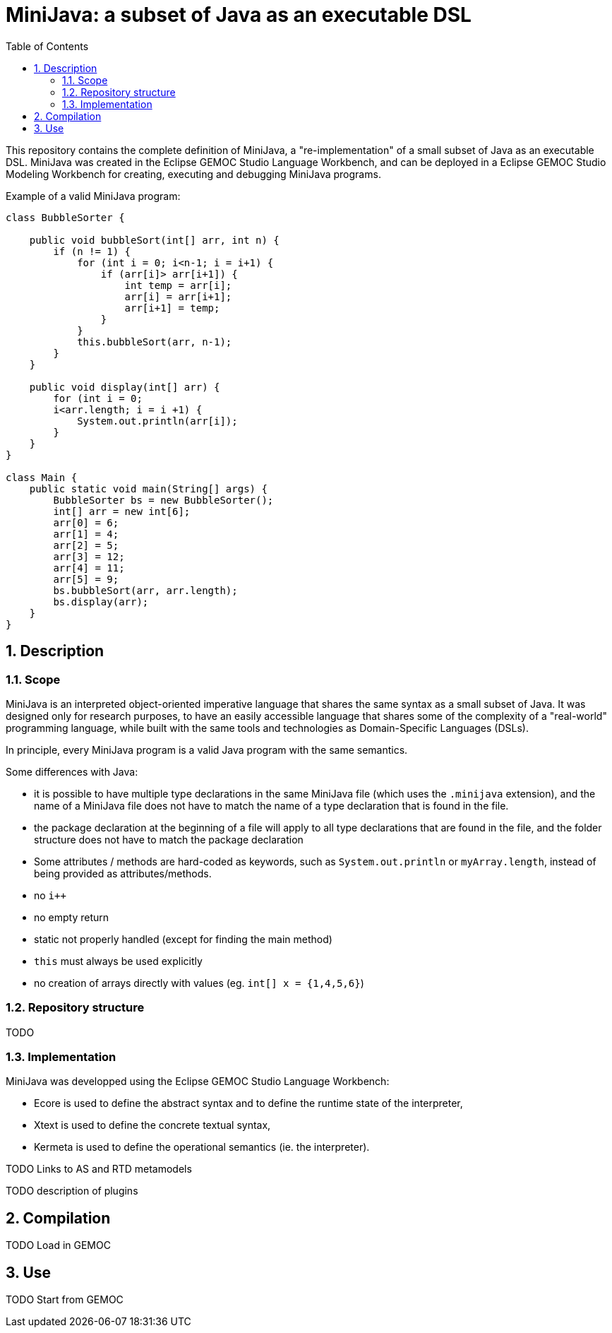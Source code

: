 = MiniJava: a subset of Java as an executable DSL
:sectnums:
:toc:


This repository contains the complete definition of MiniJava, a "re-implementation" of a small subset of Java as an executable DSL.
MiniJava was created in the Eclipse GEMOC Studio Language Workbench, and can be deployed in a Eclipse GEMOC Studio Modeling Workbench for creating, executing and debugging MiniJava programs.

Example of a valid MiniJava program:

```java
class BubbleSorter {

    public void bubbleSort(int[] arr, int n) {
        if (n != 1) {
            for (int i = 0; i<n-1; i = i+1) {
                if (arr[i]> arr[i+1]) {
                    int temp = arr[i];
                    arr[i] = arr[i+1];
                    arr[i+1] = temp;
                }
            }            
            this.bubbleSort(arr, n-1);
        }
    }

    public void display(int[] arr) {
        for (int i = 0;
        i<arr.length; i = i +1) {
            System.out.println(arr[i]);
        }
    }
}

class Main {
    public static void main(String[] args) {
        BubbleSorter bs = new BubbleSorter();
        int[] arr = new int[6];
        arr[0] = 6;
        arr[1] = 4;
        arr[2] = 5;
        arr[3] = 12;
        arr[4] = 11;
        arr[5] = 9;
        bs.bubbleSort(arr, arr.length);
        bs.display(arr);
    }
}
```

== Description

=== Scope

MiniJava is an interpreted object-oriented imperative language that shares the same syntax as a small subset of Java.
It was designed only for research purposes, to have an easily accessible language that shares some of the complexity of a "real-world" programming language, while built with the same tools and technologies as Domain-Specific Languages (DSLs).

In principle, every MiniJava program is a valid Java program with the same semantics.

Some differences with Java: 

- it is possible to have multiple type declarations in the same MiniJava file (which uses the `.minijava` extension), and the name of a MiniJava file does not have to match the name of a type declaration that is found in the file.
- the package declaration at the beginning of a file will apply to all type declarations that are found in the file, and the folder structure does not have to match the package declaration
- Some attributes / methods are hard-coded as keywords, such as `System.out.println` or `myArray.length`, instead of being provided as attributes/methods.
- no `i++`
- no empty return
- static not properly handled (except for finding the main method)
- `this` must always be used explicitly
- no creation of arrays directly with values (eg. `int[] x = {1,4,5,6}`)

=== Repository structure

TODO

=== Implementation

MiniJava was developped using the Eclipse GEMOC Studio Language Workbench:

- Ecore is used to define the abstract syntax and to define the runtime state of the interpreter,
- Xtext is used to define the concrete textual syntax,
- Kermeta is used to define the operational semantics (ie. the interpreter).


TODO Links to AS and RTD metamodels

TODO description of plugins

== Compilation

TODO Load in GEMOC

== Use

TODO Start from GEMOC

